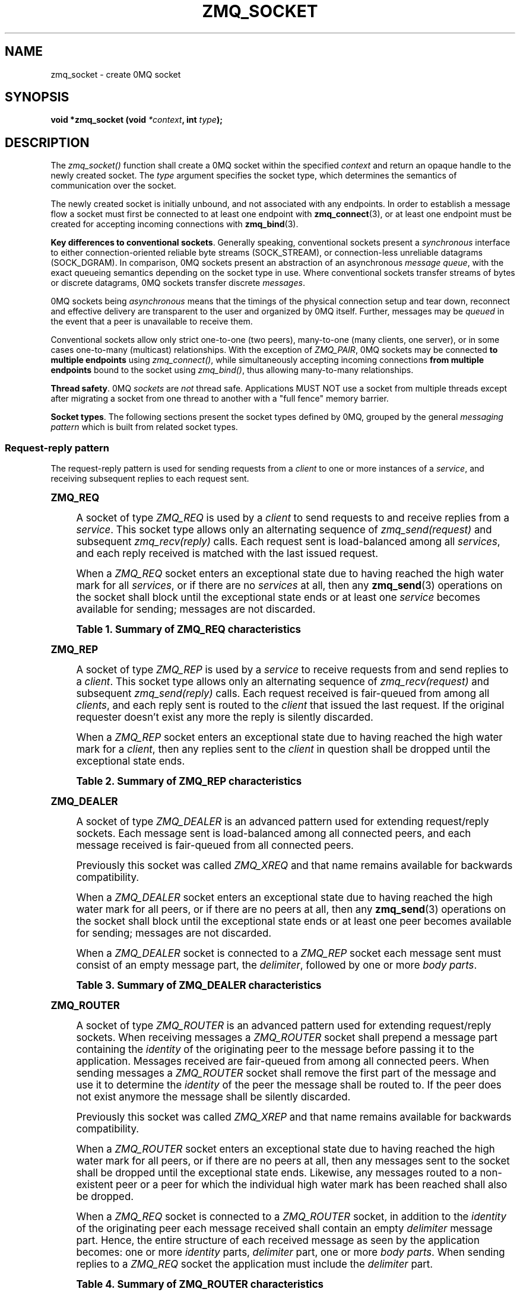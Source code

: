 '\" t
.\"     Title: zmq_socket
.\"    Author: [see the "AUTHORS" section]
.\" Generator: DocBook XSL Stylesheets v1.75.2 <http://docbook.sf.net/>
.\"      Date: 03/20/2011
.\"    Manual: 0MQ Manual
.\"    Source: 0MQ 2.1.3
.\"  Language: English
.\"
.TH "ZMQ_SOCKET" "3" "03/20/2011" "0MQ 2\&.1\&.3" "0MQ Manual"
.\" -----------------------------------------------------------------
.\" * Define some portability stuff
.\" -----------------------------------------------------------------
.\" ~~~~~~~~~~~~~~~~~~~~~~~~~~~~~~~~~~~~~~~~~~~~~~~~~~~~~~~~~~~~~~~~~
.\" http://bugs.debian.org/507673
.\" http://lists.gnu.org/archive/html/groff/2009-02/msg00013.html
.\" ~~~~~~~~~~~~~~~~~~~~~~~~~~~~~~~~~~~~~~~~~~~~~~~~~~~~~~~~~~~~~~~~~
.ie \n(.g .ds Aq \(aq
.el       .ds Aq '
.\" -----------------------------------------------------------------
.\" * set default formatting
.\" -----------------------------------------------------------------
.\" disable hyphenation
.nh
.\" disable justification (adjust text to left margin only)
.ad l
.\" -----------------------------------------------------------------
.\" * MAIN CONTENT STARTS HERE *
.\" -----------------------------------------------------------------
.SH "NAME"
zmq_socket \- create 0MQ socket
.SH "SYNOPSIS"
.sp
\fBvoid *zmq_socket (void \fR\fB\fI*context\fR\fR\fB, int \fR\fB\fItype\fR\fR\fB);\fR
.SH "DESCRIPTION"
.sp
The \fIzmq_socket()\fR function shall create a 0MQ socket within the specified \fIcontext\fR and return an opaque handle to the newly created socket\&. The \fItype\fR argument specifies the socket type, which determines the semantics of communication over the socket\&.
.sp
The newly created socket is initially unbound, and not associated with any endpoints\&. In order to establish a message flow a socket must first be connected to at least one endpoint with \fBzmq_connect\fR(3), or at least one endpoint must be created for accepting incoming connections with \fBzmq_bind\fR(3)\&.
.PP
\fBKey differences to conventional sockets\fR. Generally speaking, conventional sockets present a
\fIsynchronous\fR
interface to either connection\-oriented reliable byte streams (SOCK_STREAM), or connection\-less unreliable datagrams (SOCK_DGRAM)\&. In comparison, 0MQ sockets present an abstraction of an asynchronous
\fImessage queue\fR, with the exact queueing semantics depending on the socket type in use\&. Where conventional sockets transfer streams of bytes or discrete datagrams, 0MQ sockets transfer discrete
\fImessages\fR\&.
.sp
0MQ sockets being \fIasynchronous\fR means that the timings of the physical connection setup and tear down, reconnect and effective delivery are transparent to the user and organized by 0MQ itself\&. Further, messages may be \fIqueued\fR in the event that a peer is unavailable to receive them\&.
.sp
Conventional sockets allow only strict one\-to\-one (two peers), many\-to\-one (many clients, one server), or in some cases one\-to\-many (multicast) relationships\&. With the exception of \fIZMQ_PAIR\fR, 0MQ sockets may be connected \fBto multiple endpoints\fR using \fIzmq_connect()\fR, while simultaneously accepting incoming connections \fBfrom multiple endpoints\fR bound to the socket using \fIzmq_bind()\fR, thus allowing many\-to\-many relationships\&.
.PP
\fBThread safety\fR. 0MQ
\fIsockets\fR
are
\fInot\fR
thread safe\&. Applications MUST NOT use a socket from multiple threads except after migrating a socket from one thread to another with a "full fence" memory barrier\&.
.PP
\fBSocket types\fR. The following sections present the socket types defined by 0MQ, grouped by the general
\fImessaging pattern\fR
which is built from related socket types\&.
.SS "Request\-reply pattern"
.sp
The request\-reply pattern is used for sending requests from a \fIclient\fR to one or more instances of a \fIservice\fR, and receiving subsequent replies to each request sent\&.
.sp
.it 1 an-trap
.nr an-no-space-flag 1
.nr an-break-flag 1
.br
.ps +1
\fBZMQ_REQ\fR
.RS 4
.sp
A socket of type \fIZMQ_REQ\fR is used by a \fIclient\fR to send requests to and receive replies from a \fIservice\fR\&. This socket type allows only an alternating sequence of \fIzmq_send(request)\fR and subsequent \fIzmq_recv(reply)\fR calls\&. Each request sent is load\-balanced among all \fIservices\fR, and each reply received is matched with the last issued request\&.
.sp
When a \fIZMQ_REQ\fR socket enters an exceptional state due to having reached the high water mark for all \fIservices\fR, or if there are no \fIservices\fR at all, then any \fBzmq_send\fR(3) operations on the socket shall block until the exceptional state ends or at least one \fIservice\fR becomes available for sending; messages are not discarded\&.
.sp
.it 1 an-trap
.nr an-no-space-flag 1
.nr an-break-flag 1
.br
.B Table\ \&1.\ \&Summary of ZMQ_REQ characteristics
.TS
tab(:);
lt lt
lt lt
lt lt
lt lt
lt lt
lt lt.
T{
.sp
Compatible peer sockets
T}:T{
.sp
\fIZMQ_REP\fR
T}
T{
.sp
Direction
T}:T{
.sp
Bidirectional
T}
T{
.sp
Send/receive pattern
T}:T{
.sp
Send, Receive, Send, Receive, \&...
T}
T{
.sp
Outgoing routing strategy
T}:T{
.sp
Load\-balanced
T}
T{
.sp
Incoming routing strategy
T}:T{
.sp
Last peer
T}
T{
.sp
ZMQ_HWM option action
T}:T{
.sp
Block
T}
.TE
.sp 1
.RE
.sp
.it 1 an-trap
.nr an-no-space-flag 1
.nr an-break-flag 1
.br
.ps +1
\fBZMQ_REP\fR
.RS 4
.sp
A socket of type \fIZMQ_REP\fR is used by a \fIservice\fR to receive requests from and send replies to a \fIclient\fR\&. This socket type allows only an alternating sequence of \fIzmq_recv(request)\fR and subsequent \fIzmq_send(reply)\fR calls\&. Each request received is fair\-queued from among all \fIclients\fR, and each reply sent is routed to the \fIclient\fR that issued the last request\&. If the original requester doesn\(cqt exist any more the reply is silently discarded\&.
.sp
When a \fIZMQ_REP\fR socket enters an exceptional state due to having reached the high water mark for a \fIclient\fR, then any replies sent to the \fIclient\fR in question shall be dropped until the exceptional state ends\&.
.sp
.it 1 an-trap
.nr an-no-space-flag 1
.nr an-break-flag 1
.br
.B Table\ \&2.\ \&Summary of ZMQ_REP characteristics
.TS
tab(:);
lt lt
lt lt
lt lt
lt lt
lt lt
lt lt.
T{
.sp
Compatible peer sockets
T}:T{
.sp
\fIZMQ_REQ\fR
T}
T{
.sp
Direction
T}:T{
.sp
Bidirectional
T}
T{
.sp
Send/receive pattern
T}:T{
.sp
Receive, Send, Receive, Send, \&...
T}
T{
.sp
Incoming routing strategy
T}:T{
.sp
Fair\-queued
T}
T{
.sp
Outgoing routing strategy
T}:T{
.sp
Last peer
T}
T{
.sp
ZMQ_HWM option action
T}:T{
.sp
Drop
T}
.TE
.sp 1
.RE
.sp
.it 1 an-trap
.nr an-no-space-flag 1
.nr an-break-flag 1
.br
.ps +1
\fBZMQ_DEALER\fR
.RS 4
.sp
A socket of type \fIZMQ_DEALER\fR is an advanced pattern used for extending request/reply sockets\&. Each message sent is load\-balanced among all connected peers, and each message received is fair\-queued from all connected peers\&.
.sp
Previously this socket was called \fIZMQ_XREQ\fR and that name remains available for backwards compatibility\&.
.sp
When a \fIZMQ_DEALER\fR socket enters an exceptional state due to having reached the high water mark for all peers, or if there are no peers at all, then any \fBzmq_send\fR(3) operations on the socket shall block until the exceptional state ends or at least one peer becomes available for sending; messages are not discarded\&.
.sp
When a \fIZMQ_DEALER\fR socket is connected to a \fIZMQ_REP\fR socket each message sent must consist of an empty message part, the \fIdelimiter\fR, followed by one or more \fIbody parts\fR\&.
.sp
.it 1 an-trap
.nr an-no-space-flag 1
.nr an-break-flag 1
.br
.B Table\ \&3.\ \&Summary of ZMQ_DEALER characteristics
.TS
tab(:);
lt lt
lt lt
lt lt
lt lt
lt lt
lt lt.
T{
.sp
Compatible peer sockets
T}:T{
.sp
\fIZMQ_ROUTER\fR, \fIZMQ_REP\fR
T}
T{
.sp
Direction
T}:T{
.sp
Bidirectional
T}
T{
.sp
Send/receive pattern
T}:T{
.sp
Unrestricted
T}
T{
.sp
Outgoing routing strategy
T}:T{
.sp
Load\-balanced
T}
T{
.sp
Incoming routing strategy
T}:T{
.sp
Fair\-queued
T}
T{
.sp
ZMQ_HWM option action
T}:T{
.sp
Block
T}
.TE
.sp 1
.RE
.sp
.it 1 an-trap
.nr an-no-space-flag 1
.nr an-break-flag 1
.br
.ps +1
\fBZMQ_ROUTER\fR
.RS 4
.sp
A socket of type \fIZMQ_ROUTER\fR is an advanced pattern used for extending request/reply sockets\&. When receiving messages a \fIZMQ_ROUTER\fR socket shall prepend a message part containing the \fIidentity\fR of the originating peer to the message before passing it to the application\&. Messages received are fair\-queued from among all connected peers\&. When sending messages a \fIZMQ_ROUTER\fR socket shall remove the first part of the message and use it to determine the \fIidentity\fR of the peer the message shall be routed to\&. If the peer does not exist anymore the message shall be silently discarded\&.
.sp
Previously this socket was called \fIZMQ_XREP\fR and that name remains available for backwards compatibility\&.
.sp
When a \fIZMQ_ROUTER\fR socket enters an exceptional state due to having reached the high water mark for all peers, or if there are no peers at all, then any messages sent to the socket shall be dropped until the exceptional state ends\&. Likewise, any messages routed to a non\-existent peer or a peer for which the individual high water mark has been reached shall also be dropped\&.
.sp
When a \fIZMQ_REQ\fR socket is connected to a \fIZMQ_ROUTER\fR socket, in addition to the \fIidentity\fR of the originating peer each message received shall contain an empty \fIdelimiter\fR message part\&. Hence, the entire structure of each received message as seen by the application becomes: one or more \fIidentity\fR parts, \fIdelimiter\fR part, one or more \fIbody parts\fR\&. When sending replies to a \fIZMQ_REQ\fR socket the application must include the \fIdelimiter\fR part\&.
.sp
.it 1 an-trap
.nr an-no-space-flag 1
.nr an-break-flag 1
.br
.B Table\ \&4.\ \&Summary of ZMQ_ROUTER characteristics
.TS
tab(:);
lt lt
lt lt
lt lt
lt lt
lt lt
lt lt.
T{
.sp
Compatible peer sockets
T}:T{
.sp
\fIZMQ_DEALER\fR, \fIZMQ_REQ\fR
T}
T{
.sp
Direction
T}:T{
.sp
Bidirectional
T}
T{
.sp
Send/receive pattern
T}:T{
.sp
Unrestricted
T}
T{
.sp
Outgoing routing strategy
T}:T{
.sp
See text
T}
T{
.sp
Incoming routing strategy
T}:T{
.sp
Fair\-queued
T}
T{
.sp
ZMQ_HWM option action
T}:T{
.sp
Drop
T}
.TE
.sp 1
.RE
.SS "Publish\-subscribe pattern"
.sp
The publish\-subscribe pattern is used for one\-to\-many distribution of data from a single \fIpublisher\fR to multiple \fIsubscribers\fR in a fan out fashion\&.
.sp
.it 1 an-trap
.nr an-no-space-flag 1
.nr an-break-flag 1
.br
.ps +1
\fBZMQ_PUB\fR
.RS 4
.sp
A socket of type \fIZMQ_PUB\fR is used by a \fIpublisher\fR to distribute data\&. Messages sent are distributed in a fan out fashion to all connected peers\&. The \fBzmq_recv\fR(3) function is not implemented for this socket type\&.
.sp
When a \fIZMQ_PUB\fR socket enters an exceptional state due to having reached the high water mark for a \fIsubscriber\fR, then any messages that would be sent to the \fIsubscriber\fR in question shall instead be dropped until the exceptional state ends\&. The \fIzmq_send()\fR function shall never block for this socket type\&.
.sp
.it 1 an-trap
.nr an-no-space-flag 1
.nr an-break-flag 1
.br
.B Table\ \&5.\ \&Summary of ZMQ_PUB characteristics
.TS
tab(:);
lt lt
lt lt
lt lt
lt lt
lt lt
lt lt.
T{
.sp
Compatible peer sockets
T}:T{
.sp
\fIZMQ_SUB\fR
T}
T{
.sp
Direction
T}:T{
.sp
Unidirectional
T}
T{
.sp
Send/receive pattern
T}:T{
.sp
Send only
T}
T{
.sp
Incoming routing strategy
T}:T{
.sp
N/A
T}
T{
.sp
Outgoing routing strategy
T}:T{
.sp
Fan out
T}
T{
.sp
ZMQ_HWM option action
T}:T{
.sp
Drop
T}
.TE
.sp 1
.RE
.sp
.it 1 an-trap
.nr an-no-space-flag 1
.nr an-break-flag 1
.br
.ps +1
\fBZMQ_SUB\fR
.RS 4
.sp
A socket of type \fIZMQ_SUB\fR is used by a \fIsubscriber\fR to subscribe to data distributed by a \fIpublisher\fR\&. Initially a \fIZMQ_SUB\fR socket is not subscribed to any messages, use the \fIZMQ_SUBSCRIBE\fR option of \fBzmq_setsockopt\fR(3) to specify which messages to subscribe to\&. The \fIzmq_send()\fR function is not implemented for this socket type\&.
.sp
.it 1 an-trap
.nr an-no-space-flag 1
.nr an-break-flag 1
.br
.B Table\ \&6.\ \&Summary of ZMQ_SUB characteristics
.TS
tab(:);
lt lt
lt lt
lt lt
lt lt
lt lt
lt lt.
T{
.sp
Compatible peer sockets
T}:T{
.sp
\fIZMQ_PUB\fR
T}
T{
.sp
Direction
T}:T{
.sp
Unidirectional
T}
T{
.sp
Send/receive pattern
T}:T{
.sp
Receive only
T}
T{
.sp
Incoming routing strategy
T}:T{
.sp
Fair\-queued
T}
T{
.sp
Outgoing routing strategy
T}:T{
.sp
N/A
T}
T{
.sp
ZMQ_HWM option action
T}:T{
.sp
Drop
T}
.TE
.sp 1
.RE
.SS "Pipeline pattern"
.sp
The pipeline pattern is used for distributing data to \fInodes\fR arranged in a pipeline\&. Data always flows down the pipeline, and each stage of the pipeline is connected to at least one \fInode\fR\&. When a pipeline stage is connected to multiple \fInodes\fR data is load\-balanced among all connected \fInodes\fR\&.
.sp
.it 1 an-trap
.nr an-no-space-flag 1
.nr an-break-flag 1
.br
.ps +1
\fBZMQ_PUSH\fR
.RS 4
.sp
A socket of type \fIZMQ_PUSH\fR is used by a pipeline \fInode\fR to send messages to downstream pipeline \fInodes\fR\&. Messages are load\-balanced to all connected downstream \fInodes\fR\&. The \fIzmq_recv()\fR function is not implemented for this socket type\&.
.sp
When a \fIZMQ_PUSH\fR socket enters an exceptional state due to having reached the high water mark for all downstream \fInodes\fR, or if there are no downstream \fInodes\fR at all, then any \fBzmq_send\fR(3) operations on the socket shall block until the exceptional state ends or at least one downstream \fInode\fR becomes available for sending; messages are not discarded\&.
.sp
Deprecated alias: \fIZMQ_DOWNSTREAM\fR\&.
.sp
.it 1 an-trap
.nr an-no-space-flag 1
.nr an-break-flag 1
.br
.B Table\ \&7.\ \&Summary of ZMQ_PUSH characteristics
.TS
tab(:);
lt lt
lt lt
lt lt
lt lt
lt lt
lt lt.
T{
.sp
Compatible peer sockets
T}:T{
.sp
\fIZMQ_PULL\fR
T}
T{
.sp
Direction
T}:T{
.sp
Unidirectional
T}
T{
.sp
Send/receive pattern
T}:T{
.sp
Send only
T}
T{
.sp
Incoming routing strategy
T}:T{
.sp
N/A
T}
T{
.sp
Outgoing routing strategy
T}:T{
.sp
Load\-balanced
T}
T{
.sp
ZMQ_HWM option action
T}:T{
.sp
Block
T}
.TE
.sp 1
.RE
.sp
.it 1 an-trap
.nr an-no-space-flag 1
.nr an-break-flag 1
.br
.ps +1
\fBZMQ_PULL\fR
.RS 4
.sp
A socket of type \fIZMQ_PULL\fR is used by a pipeline \fInode\fR to receive messages from upstream pipeline \fInodes\fR\&. Messages are fair\-queued from among all connected upstream \fInodes\fR\&. The \fIzmq_send()\fR function is not implemented for this socket type\&.
.sp
Deprecated alias: \fIZMQ_UPSTREAM\fR\&.
.sp
.it 1 an-trap
.nr an-no-space-flag 1
.nr an-break-flag 1
.br
.B Table\ \&8.\ \&Summary of ZMQ_PULL characteristics
.TS
tab(:);
lt lt
lt lt
lt lt
lt lt
lt lt
lt lt.
T{
.sp
Compatible peer sockets
T}:T{
.sp
\fIZMQ_PUSH\fR
T}
T{
.sp
Direction
T}:T{
.sp
Unidirectional
T}
T{
.sp
Send/receive pattern
T}:T{
.sp
Receive only
T}
T{
.sp
Incoming routing strategy
T}:T{
.sp
Fair\-queued
T}
T{
.sp
Outgoing routing strategy
T}:T{
.sp
N/A
T}
T{
.sp
ZMQ_HWM option action
T}:T{
.sp
N/A
T}
.TE
.sp 1
.RE
.SS "Exclusive pair pattern"
.sp
The exclusive pair pattern is used to connect a peer to precisely one other peer\&. This pattern is used for inter\-thread communication across the inproc transport\&.
.sp
.it 1 an-trap
.nr an-no-space-flag 1
.nr an-break-flag 1
.br
.ps +1
\fBZMQ_PAIR\fR
.RS 4
.sp
A socket of type \fIZMQ_PAIR\fR can only be connected to a single peer at any one time\&. No message routing or filtering is performed on messages sent over a \fIZMQ_PAIR\fR socket\&.
.sp
When a \fIZMQ_PAIR\fR socket enters an exceptional state due to having reached the high water mark for the connected peer, or if no peer is connected, then any \fBzmq_send\fR(3) operations on the socket shall block until the peer becomes available for sending; messages are not discarded\&.
.if n \{\
.sp
.\}
.RS 4
.it 1 an-trap
.nr an-no-space-flag 1
.nr an-break-flag 1
.br
.ps +1
\fBNote\fR
.ps -1
.br
.sp
\fIZMQ_PAIR\fR sockets are designed for inter\-thread communication across the \fBzmq_inproc\fR(7) transport and do not implement functionality such as auto\-reconnection\&. \fIZMQ_PAIR\fR sockets are considered experimental and may have other missing or broken aspects\&.
.sp .5v
.RE
.sp
.it 1 an-trap
.nr an-no-space-flag 1
.nr an-break-flag 1
.br
.B Table\ \&9.\ \&Summary of ZMQ_PAIR characteristics
.TS
tab(:);
lt lt
lt lt
lt lt
lt lt
lt lt
lt lt.
T{
.sp
Compatible peer sockets
T}:T{
.sp
\fIZMQ_PAIR\fR
T}
T{
.sp
Direction
T}:T{
.sp
Bidirectional
T}
T{
.sp
Send/receive pattern
T}:T{
.sp
Unrestricted
T}
T{
.sp
Incoming routing strategy
T}:T{
.sp
N/A
T}
T{
.sp
Outgoing routing strategy
T}:T{
.sp
N/A
T}
T{
.sp
ZMQ_HWM option action
T}:T{
.sp
Block
T}
.TE
.sp 1
.RE
.SH "RETURN VALUE"
.sp
The \fIzmq_socket()\fR function shall return an opaque handle to the newly created socket if successful\&. Otherwise, it shall return NULL and set \fIerrno\fR to one of the values defined below\&.
.SH "ERRORS"
.PP
\fBEINVAL\fR
.RS 4
The requested socket
\fItype\fR
is invalid\&.
.RE
.PP
\fBEFAULT\fR
.RS 4
The provided
\fIcontext\fR
was not valid (NULL)\&.
.RE
.PP
\fBETERM\fR
.RS 4
The context specified was terminated\&.
.RE
.SH "SEE ALSO"
.sp
\fBzmq_init\fR(3) \fBzmq_setsockopt\fR(3) \fBzmq_bind\fR(3) \fBzmq_connect\fR(3) \fBzmq_send\fR(3) \fBzmq_recv\fR(3) \fBzmq_inproc\fR(7) \fBzmq\fR(7)
.SH "AUTHORS"
.sp
This 0MQ manual page was written by Martin Sustrik <\m[blue]\fBsustrik@250bpm\&.com\fR\m[]\&\s-2\u[1]\d\s+2> and Martin Lucina <\m[blue]\fBmato@kotelna\&.sk\fR\m[]\&\s-2\u[2]\d\s+2>\&.
.SH "NOTES"
.IP " 1." 4
sustrik@250bpm.com
.RS 4
\%mailto:sustrik@250bpm.com
.RE
.IP " 2." 4
mato@kotelna.sk
.RS 4
\%mailto:mato@kotelna.sk
.RE

